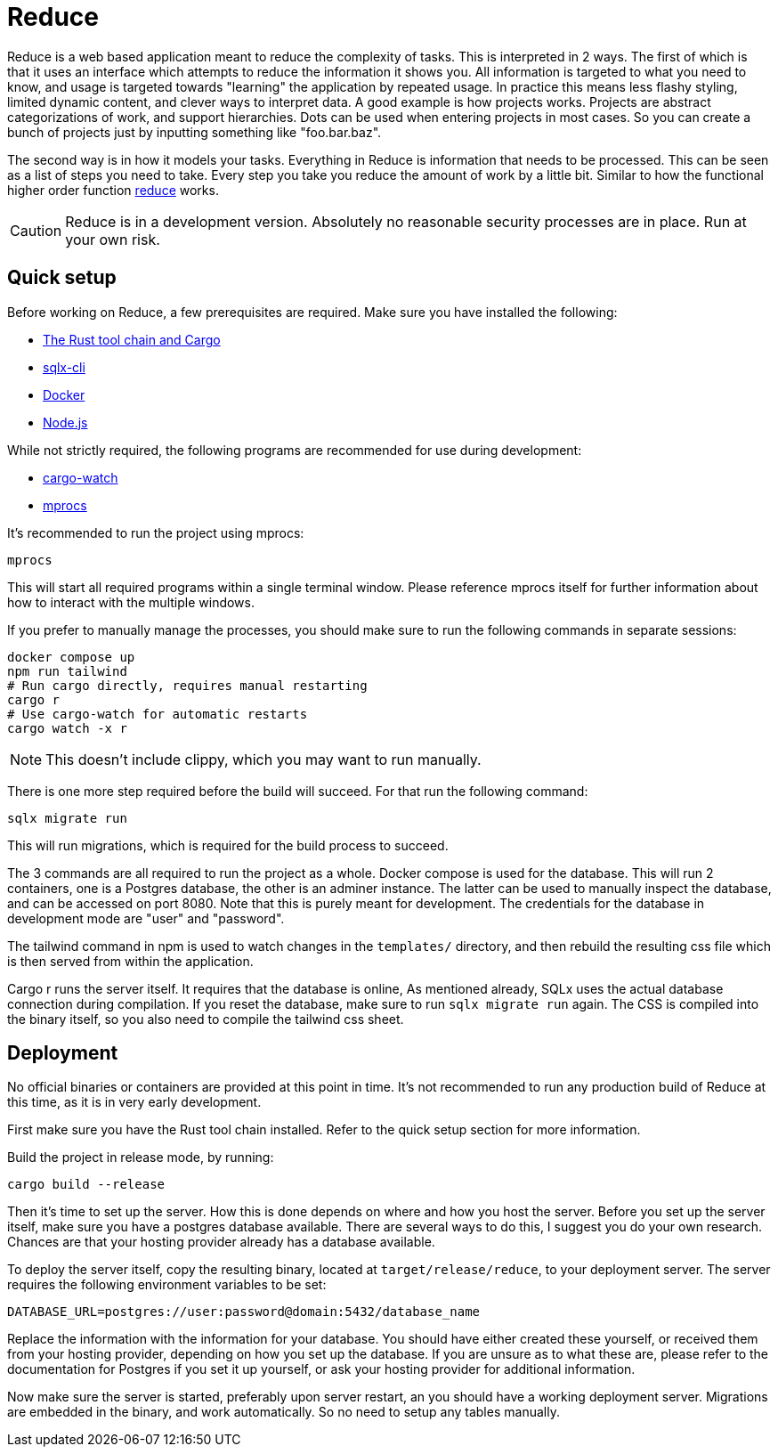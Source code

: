 = Reduce

Reduce is a web based application meant to reduce the complexity of tasks.
This is interpreted in 2 ways. The first of which is that it uses an interface which
attempts to reduce the information it shows you. All information is targeted to what you need to know,
and usage is targeted towards "learning" the application by repeated usage. In practice this means less
flashy styling, limited dynamic content, and clever ways to interpret data.
A good example is how projects works. Projects are abstract categorizations of work, and support hierarchies.
Dots can be used when entering projects in most cases. So you can create a bunch of projects just by inputting something
like "foo.bar.baz".

The second way is in how it models your tasks. Everything in Reduce is information that needs to be
processed. This can be seen as a list of steps you need to take. Every step you take you reduce the
amount of work by a little bit. Similar to how the functional higher order function https://en.wikipedia.org/wiki/Fold_(higher-order_function)[reduce] works.

[CAUTION]
Reduce is in a development version. Absolutely no reasonable security processes are in place. Run
at your own risk.

:toc:

== Quick setup

Before working on Reduce, a few prerequisites are required. Make sure you have installed the
following:

* https://www.rust-lang.org/tools/install[The Rust tool chain and Cargo]
* https://lib.rs/crates/sqlx-cli[sqlx-cli]
* https://docs.docker.com/get-docker/[Docker]
* https://nodejs.org/en[Node.js]

While not strictly required, the following programs are recommended for use during development:

* https://github.com/watchexec/cargo-watch[cargo-watch]
* https://github.com/pvolok/mprocs[mprocs]

It's recommended to run the project using mprocs:

[source,bash]
----
mprocs
----

This will start all required programs within a single terminal window. Please reference
mprocs itself for further information about how to interact with the multiple windows.

If you prefer to manually manage the processes, you should make sure to run the following commands in separate sessions:

[source,bash]
----
docker compose up
npm run tailwind
# Run cargo directly, requires manual restarting
cargo r
# Use cargo-watch for automatic restarts
cargo watch -x r
----

[NOTE]
This doesn't include clippy, which you may want to run manually.

There is one more step required before the build will succeed. For that run the following command:

[source,bash]
----
sqlx migrate run
----

This will run migrations, which is required for the build process to succeed.

The 3 commands are all required to run the project as a whole. Docker compose is used for the
database. This will run 2 containers, one is a Postgres database, the other is an adminer instance.
The latter can be used to manually inspect the database, and can be accessed on port 8080. Note that
this is purely meant for development. The credentials for the database in development mode are
"user" and "password".

The tailwind command in npm is used to watch changes in the `templates/` directory, and then
rebuild the resulting css file which is then served from within the application.

Cargo r runs the server itself. It requires that the database is online, As mentioned already, SQLx
uses the actual database connection during compilation. If you reset the database, make sure to run
`sqlx migrate run` again. The CSS is compiled into the binary itself, so you also need to compile
the tailwind css sheet.

== Deployment

No official binaries or containers are provided at this point in time. It's not recommended to run
any production build of Reduce at this time, as it is in very early development.

First make sure you have the Rust tool chain installed. Refer to the quick setup section for more
information.

Build the project in release mode, by running:

[source,bash]
----
cargo build --release
----

Then it's time to set up the server. How this is done depends on where and how you host the server.
Before you set up the server itself, make sure you have a postgres database available. There are
several ways to do this, I suggest you do your own research. Chances are that your hosting provider
already has a database available.

To deploy the server itself, copy the resulting binary, located at `target/release/reduce`, to your
deployment server. The server requires the following environment variables to be set:

[source,bash]
----
DATABASE_URL=postgres://user:password@domain:5432/database_name
----

Replace the information with the information for your database. You should have either created
these yourself, or received them from your hosting provider, depending on how you set up the
database. If you are unsure as to what these are, please refer to the documentation for Postgres if
you set it up yourself, or ask your hosting provider for additional information.

Now make sure the server is started, preferably upon server restart, an you should have a working
deployment server. Migrations are embedded in the binary, and work automatically. So no need to
setup any tables manually.
